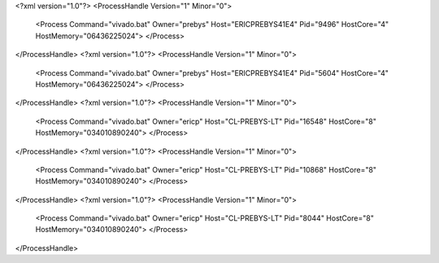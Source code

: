<?xml version="1.0"?>
<ProcessHandle Version="1" Minor="0">
    <Process Command="vivado.bat" Owner="prebys" Host="ERICPREBYS41E4" Pid="9496" HostCore="4" HostMemory="06436225024">
    </Process>
</ProcessHandle>
<?xml version="1.0"?>
<ProcessHandle Version="1" Minor="0">
    <Process Command="vivado.bat" Owner="prebys" Host="ERICPREBYS41E4" Pid="5604" HostCore="4" HostMemory="06436225024">
    </Process>
</ProcessHandle>
<?xml version="1.0"?>
<ProcessHandle Version="1" Minor="0">
    <Process Command="vivado.bat" Owner="ericp" Host="CL-PREBYS-LT" Pid="16548" HostCore="8" HostMemory="034010890240">
    </Process>
</ProcessHandle>
<?xml version="1.0"?>
<ProcessHandle Version="1" Minor="0">
    <Process Command="vivado.bat" Owner="ericp" Host="CL-PREBYS-LT" Pid="10868" HostCore="8" HostMemory="034010890240">
    </Process>
</ProcessHandle>
<?xml version="1.0"?>
<ProcessHandle Version="1" Minor="0">
    <Process Command="vivado.bat" Owner="ericp" Host="CL-PREBYS-LT" Pid="8044" HostCore="8" HostMemory="034010890240">
    </Process>
</ProcessHandle>
